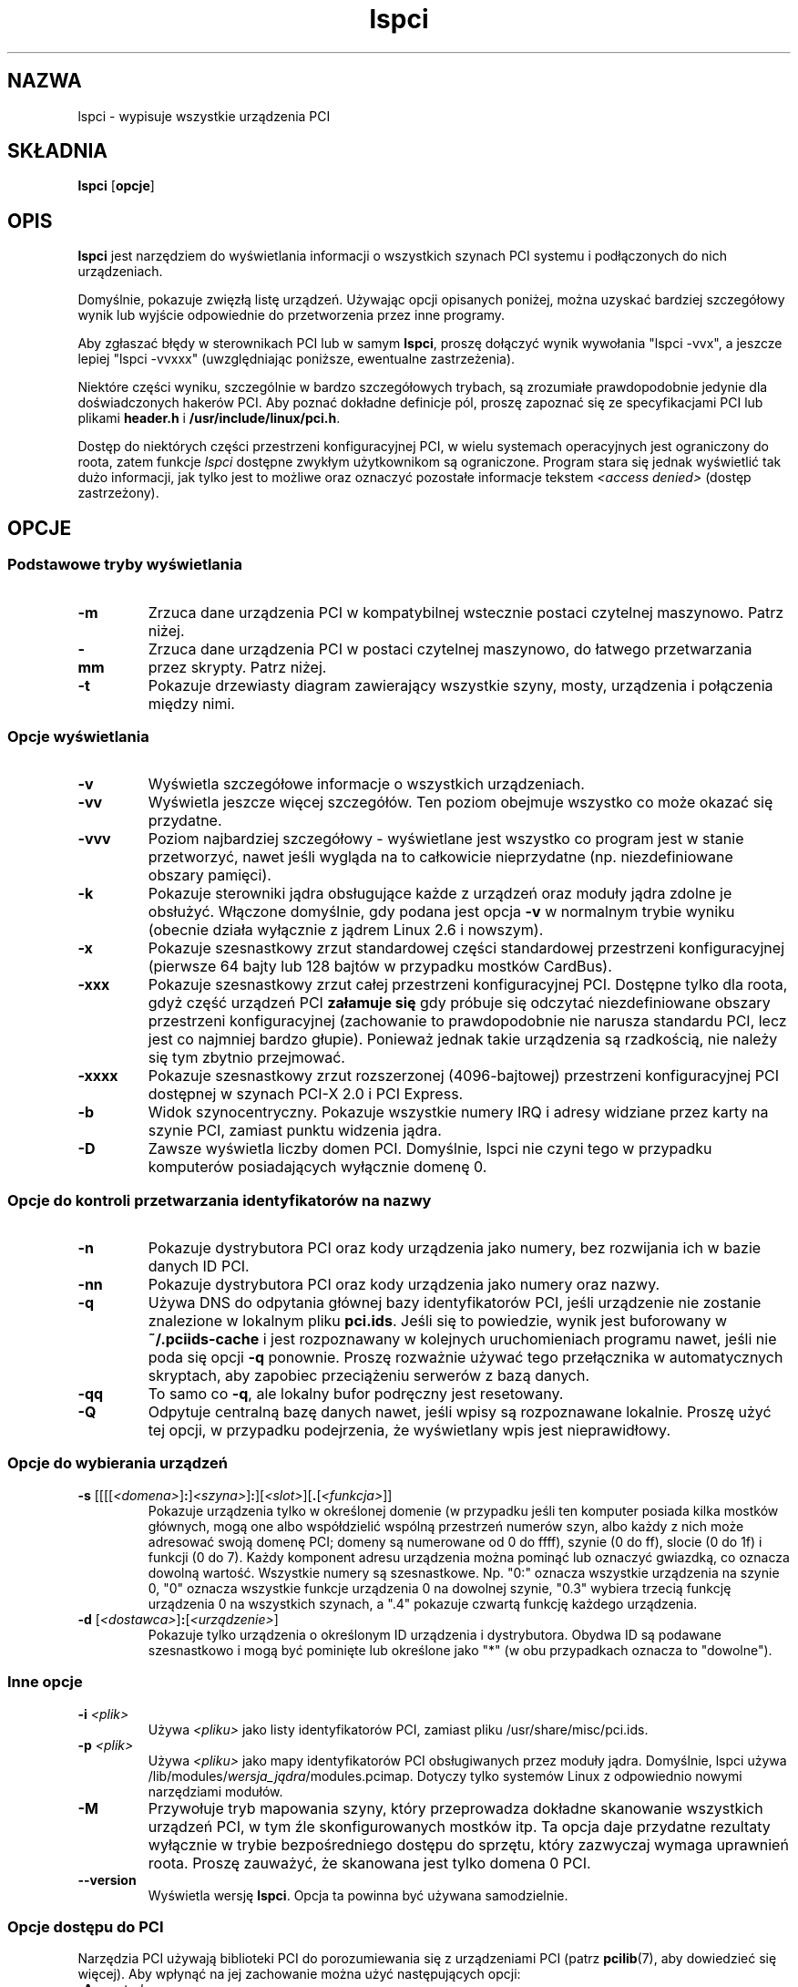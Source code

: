 .\"*******************************************************************
.\"
.\" This file was generated with po4a. Translate the source file.
.\"
.\"*******************************************************************
.\" This file is distributed under the same license as original manpage
.\" Copyright of the original manpage:
.\" Copyright © 1997-2006 Martin Mares <mj@ucw.cz> (GPL-2+)
.\" Copyright © of Polish translation:
.\" Przemek Borys (PTM) <pborys@dione.ids.pl>
.\" Michał Kułach <michal.kulach@gmail.com>, 2012.
.TH lspci 8 "14 stycznie 2012" pciutils\-3.1.9 "Narzędzia PCI"
.IX lspci
.SH NAZWA
lspci \- wypisuje wszystkie urządzenia PCI
.SH SKŁADNIA
\fBlspci\fP [\fBopcje\fP]
.SH OPIS
\fBlspci\fP jest narzędziem do wyświetlania informacji o wszystkich szynach PCI
systemu i podłączonych do nich urządzeniach.

Domyślnie, pokazuje zwięzłą listę urządzeń. Używając opcji opisanych
poniżej, można uzyskać bardziej szczegółowy wynik lub wyjście odpowiednie do
przetworzenia przez inne programy.

Aby zgłaszać błędy w sterownikach PCI lub w samym \fBlspci\fP, proszę dołączyć
wynik wywołania "lspci \-vvx", a jeszcze lepiej "lspci \-vvxxx" (uwzględniając
poniższe, ewentualne zastrzeżenia).

Niektóre części wyniku, szczególnie w bardzo szczegółowych trybach, są
zrozumiałe prawdopodobnie jedynie dla doświadczonych hakerów PCI. Aby poznać
dokładne definicje pól, proszę zapoznać się ze specyfikacjami PCI lub
plikami \fBheader.h\fP i \fB/usr/include/linux/pci.h\fP.

Dostęp do niektórych części przestrzeni konfiguracyjnej PCI, w wielu
systemach operacyjnych jest ograniczony do roota, zatem funkcje \fIlspci\fP
dostępne zwykłym użytkownikom są ograniczone. Program stara się jednak
wyświetlić tak dużo informacji, jak tylko jest to możliwe oraz oznaczyć
pozostałe informacje tekstem \fI<access denied>\fP (dostęp
zastrzeżony).

.SH OPCJE

.SS "Podstawowe tryby wyświetlania"
.TP 
\fB\-m\fP
Zrzuca dane urządzenia PCI w kompatybilnej wstecznie postaci czytelnej
maszynowo. Patrz niżej.
.TP 
\fB\-mm\fP
Zrzuca dane urządzenia PCI w postaci czytelnej maszynowo, do łatwego
przetwarzania przez skrypty. Patrz niżej.
.TP 
\fB\-t\fP
Pokazuje drzewiasty diagram zawierający wszystkie szyny, mosty, urządzenia i
połączenia między nimi.

.SS "Opcje wyświetlania"
.TP 
\fB\-v\fP
Wyświetla szczegółowe informacje o wszystkich urządzeniach.
.TP 
\fB\-vv\fP
Wyświetla jeszcze więcej szczegółów. Ten poziom obejmuje wszystko co może
okazać się przydatne.
.TP 
\fB\-vvv\fP
Poziom najbardziej szczegółowy \- wyświetlane jest wszystko co program jest w
stanie przetworzyć, nawet jeśli wygląda na to całkowicie nieprzydatne
(np. niezdefiniowane obszary pamięci).
.TP 
\fB\-k\fP
Pokazuje sterowniki jądra obsługujące każde z urządzeń oraz moduły jądra
zdolne je obsłużyć. Włączone domyślnie, gdy podana jest opcja \fB\-v\fP w
normalnym trybie wyniku (obecnie działa wyłącznie z jądrem Linux 2.6 i
nowszym).
.TP 
\fB\-x\fP
Pokazuje szesnastkowy zrzut standardowej części standardowej przestrzeni
konfiguracyjnej (pierwsze 64 bajty lub 128 bajtów w przypadku mostków
CardBus).
.TP 
\fB\-xxx\fP
Pokazuje szesnastkowy zrzut całej przestrzeni konfiguracyjnej PCI. Dostępne
tylko dla roota, gdyż część urządzeń PCI \fBzałamuje się\fP gdy próbuje się
odczytać niezdefiniowane obszary przestrzeni konfiguracyjnej (zachowanie to
prawdopodobnie nie narusza standardu PCI, lecz jest co najmniej bardzo
głupie). Ponieważ jednak takie urządzenia są rzadkością, nie należy się tym
zbytnio przejmować.
.TP 
\fB\-xxxx\fP
Pokazuje szesnastkowy zrzut rozszerzonej (4096\-bajtowej) przestrzeni
konfiguracyjnej PCI dostępnej w szynach PCI\-X 2.0 i PCI Express.
.TP 
\fB\-b\fP
Widok szynocentryczny. Pokazuje wszystkie numery IRQ i adresy widziane przez
karty na szynie PCI, zamiast punktu widzenia jądra.
.TP 
\fB\-D\fP
Zawsze wyświetla liczby domen PCI. Domyślnie, lspci nie czyni tego w
przypadku komputerów posiadających wyłącznie domenę 0.

.SS "Opcje do kontroli przetwarzania identyfikatorów na nazwy"
.TP 
\fB\-n\fP
Pokazuje dystrybutora PCI oraz kody urządzenia jako numery, bez rozwijania
ich w bazie danych ID PCI.
.TP 
\fB\-nn\fP
Pokazuje dystrybutora PCI oraz kody urządzenia jako numery oraz nazwy.
.TP 
\fB\-q\fP
Używa DNS do odpytania głównej bazy identyfikatorów PCI, jeśli urządzenie
nie zostanie znalezione w lokalnym pliku \fBpci.ids\fP. Jeśli się to powiedzie,
wynik jest buforowany w \fB~/.pciids\-cache\fP i jest rozpoznawany w kolejnych
uruchomieniach programu nawet, jeśli nie poda się opcji \fB\-q\fP
ponownie. Proszę rozważnie używać tego przełącznika w automatycznych
skryptach, aby zapobiec przeciążeniu serwerów z bazą danych.
.TP 
\fB\-qq\fP
To samo co \fB\-q\fP, ale lokalny bufor podręczny jest resetowany.
.TP 
\fB\-Q\fP
Odpytuje centralną bazę danych nawet, jeśli wpisy są rozpoznawane
lokalnie. Proszę użyć tej opcji, w przypadku podejrzenia, że wyświetlany
wpis jest nieprawidłowy.

.SS "Opcje do wybierania urządzeń"
.TP 
\fB\-s \fP[[[[\fI<domena>\fP]\fB:\fP]\fI<szyna>\fP]\fB:\fP][\fI<slot>\fP][\fB.\fP[\fI<funkcja>\fP]]
Pokazuje urządzenia tylko w określonej domenie (w przypadku jeśli ten
komputer posiada kilka mostków głównych, mogą one albo współdzielić wspólną
przestrzeń numerów szyn, albo każdy z nich może adresować swoją domenę PCI;
domeny są numerowane od 0 do ffff), szynie (0 do ff), slocie (0 do 1f) i
funkcji (0 do 7). Każdy komponent adresu urządzenia można pominąć lub
oznaczyć gwiazdką, co oznacza dowolną wartość. Wszystkie numery są
szesnastkowe. Np. "0:" oznacza wszystkie urządzenia na szynie 0, "0" oznacza
wszystkie funkcje urządzenia 0 na dowolnej szynie, "0.3" wybiera trzecią
funkcję urządzenia 0 na wszystkich szynach, a ".4" pokazuje czwartą funkcję
każdego urządzenia.
.TP 
\fB\-d \fP[\fI<dostawca>\fP]\fB:\fP[\fI<urządzenie>\fP]
Pokazuje tylko urządzenia o określonym ID urządzenia i dystrybutora. Obydwa
ID są podawane szesnastkowo i mogą być pominięte lub określone jako "*" (w
obu przypadkach oznacza to "dowolne").

.SS "Inne opcje"
.TP 
\fB\-i\fP \fI<plik>\fP
Używa \fI<pliku>\fP jako listy identyfikatorów PCI, zamiast pliku
/usr/share/misc/pci.ids.
.TP 
\fB\-p\fP \fI<plik>\fP
Używa \fI<pliku>\fP jako mapy identyfikatorów PCI obsługiwanych przez
moduły jądra. Domyślnie, lspci używa
/lib/modules/\fIwersja_jądra\fP/modules.pcimap. Dotyczy tylko systemów Linux z
odpowiednio nowymi narzędziami modułów.
.TP 
\fB\-M\fP
Przywołuje tryb mapowania szyny, który przeprowadza dokładne skanowanie
wszystkich urządzeń PCI, w tym źle skonfigurowanych mostków itp. Ta opcja
daje przydatne rezultaty wyłącznie w trybie bezpośredniego dostępu do
sprzętu, który zazwyczaj wymaga uprawnień roota. Proszę zauważyć, że
skanowana jest tylko domena 0 PCI.
.TP 
\fB\-\-version\fP
Wyświetla wersję \fBlspci\fP.  Opcja ta powinna być używana samodzielnie.

.SS "Opcje dostępu do PCI"
.PP
Narzędzia PCI używają biblioteki PCI do porozumiewania się z urządzeniami
PCI (patrz \fBpcilib\fP(7), aby dowiedzieć się więcej). Aby wpłynąć na jej
zachowanie można użyć następujących opcji:
.TP 
\fB\-A\fP \fI<metoda>\fP
Biblioteka obsługuje wiele metod dostępu do sprzętu PCI. Domyślnie używa
pierwszej dostępnej metody, ale można użyć tej opcji, aby przesłonić tę
decyzję. Dostępne metody wraz z ich opisami można uzyskać za pomocą opcji
\fB\-A help\fP.
.TP 
\fB\-O\fP \fI<parametr>\fP\fB=\fP\fI<wartość>\fP
Zachowanie biblioteki jest kontrolowane przez kilka nazwanych
parametrów. Opcja pozwala ustawić wartość dowolnych z nich. Aby poznać
rozpoznawane parametry i ich domyślne wartości proszę użyć opcji \fB\-O help\fP.
.TP 
\fB\-H1\fP
Używa bezpośredniego dostępu do sprzętu poprzez mechanizm 1 konfiguracji
Intela (jest to skrócona postać \fB\-A intel\-conf1\fP).
.TP 
\fB\-H2\fP
Używa bezpośredniego dostępu do sprzętu poprzez mechanizm 2 konfiguracji
Intela (jest to skrócona postać \fB\-A intel\-conf2\fP).
.TP 
\fB\-F\fP \fI<plik>\fP
Zamiast uzyskiwać dostęp do rzeczywistego sprzętu, odczytuje listę urządzeń
i wartości ich rejestrów konfiguracyjnych z podanego pliku, uzyskanego
wcześniej poleceniem lspci \-x. Jest to przydatne do analizowania
przekazanych przez użytkowników raportów o błędach, gdyż można wyświetlić
konfigurację sprzętową w dowolnym stylu bez męczenia użytkownika o nowe
zrzuty.
.TP 
\fB\-G\fP
Zwiększa poziom debugowania w bibliotece.

.SH "WYNIK ODCZYTYWALNY MASZYNOWO"
Jeśli zamiarem użytkownika jest automatyczne przetworzenie wyjścia lspci,
należy użyć jednego z formatów wyniku odczytywalnego maszynowo (\fB\-m\fP,
\fB\-vm\fP, \fB\-vmm\fP) opisanego w tym rozdziale. Wszystkie inne formaty mogą się
zmienić pomiędzy wersjami lspci.

.P
Wszystkie liczby są wyświetlane zawsze w postaci szesnastkowej. Aby
przetworzyć identyfikatory numeryczne zamiast nazw, proszę dodać przełącznik
\fB\-n\fP.

.SS "Format prosty (\-m)"

W formacie prostym, każde urządzenie jest opisane w pojedynczym wierszu,
który jest sformatowany jako parametry odpowiednie do podania do skryptu
powłoki tzn. wartości są oddzielone białymi znakami, jeśli to konieczne
zastosowane jest cytowanie. Część argumentów jest pozycyjna: slot, klasa,
nazwa dostawcy, nazwa urządzenia, nazwa dostawcy podsystemu i nazwa
podsystemu (dwie ostatnie są puste, jeśli urządzenie nie ma podsystemu);
pozostałe argumenty wyglądają jak opcje:

.TP 
\fB\-r\fP\fIrew\fP
Numer rewizji.

.TP 
\fB\-p\fP\fIintprog\fP
Interfejs programistyczny.

.P
Względna kolejność argumentów pozycyjnych i opcji jest niezdefiniowana. W
przyszłych wersjach mogą zostać dodane nowe opcje, ale będą one zawsze
posiadały pojedynczy argument, nieoddzielony od opcji spacjami \- dzięki
czemu mogą być łatwo zignorowane, jeśli nie zostaną rozpoznane.

.SS "Format szczegółowy (\-vmm)"

Format szczegółowy jest sekwencją rekordów oddzielonych pustymi
wierszami. Każdy rekord opisuje pojedyncze urządzenie za pomocą sekwencji
wierszy, a każdy wiersz zawiera pojedynczą parę "\fIznacznik\fP:
\fIwartość\fP". \fIZnacznik\fP i \fIwartość\fP są oddzielone pojedynczym znakiem
tabulacji. Rekordy ani wiersze wewnątrz rekordów nie posiadają określonej
kolejności. W znacznikach istotna jest wielkość liter.

.P
Zdefiniowano następujące znaczniki:

.TP 
\fBSlot\fP
Nazwa slotu, w którym istnieje urządzenie
([\fIdomena\fP:]\fIszyna\fP:\fIurządzenie\fP.\fIfunkcja\fP). Ten znacznik jest zawsze
pierwszy w rekordzie.

.TP 
\fBClass\fP
Nazwa klasy.

.TP 
\fBVendor\fP
Nazwa dostawcy.

.TP 
\fBDevice\fP
Nazwa urządzenia.

.TP 
\fBSVendor\fP
Nazwa dostawcy podsystemu (opcjonalna).

.TP 
\fBSDevice\fP
Nazwa podsystemu (opcjonalna).

.TP 
\fBPhySlot\fP
Fizyczne gniazdo, w którym znajduje się urządzenie (opcjonalne, tylko
Linux).

.TP 
\fBRev\fP
Numer rewizji (opcjonalny).

.TP 
\fBProgIf\fP
Interfejs programistyczny (opcjonalny).

.TP 
\fBDriver\fP
Sterownik jądra, który aktualnie obsługuje urządzenie (opcjonalny, tylko
Linux).

.TP 
\fBModule\fP
Moduł jądra, który wskazuje że jest zdolny obsłużyć to urządzenie
(opcjonalny, tylko Linux).

.P
W kolejnych wersjach mogą zostać dodane nowe znaczniki, dlatego należy po
cichu ignorować te, które nie zostaną rozpoznane.

.SS "Wstecznie kompatybilny format szczegółowy (\-vm)"

W tym trybie, lspci stara się być dokładnie kompatybilnym ze starszymi
wersjami programu. Jest to prawie ten sam format co zwykły format
szczegółowy, jednak znacznik \fBDevice\fP jest używany zarówno jako nazwa
slotu, jak i nazwa urządzenia, tak więc pojawia się dwukrotnie w pojedynczym
rekordzie. Proszę nie używać tego formatu w nowo tworzonym kodzie.

.SH PLIKI
.TP 
\fB/usr/share/misc/pci.ids\fP
Lista wszystkich znanych identyfikatorów PCI\ (dostawcy, urządzenia, klasy i
podklasy). Zarządzana na stronie http://pciids.sourceforge.net/, proszę użyć
narzędzia \fBupdate\-pciids\fP aby pobrać najnowszą wersję.
.TP 
\fB/usr/share/misc/pci.ids.gz\fP
Jeśli lspci jest skompilowane z obsługą kompresji, to ten plik jest
wypróbowywany przed pci.ids.
.TP 
\fB~/.pciids\-cache\fP
Wszystkie identyfikatory znalezione w trybie odpytywania DNS są
przechowywane w tym pliku.

.SH BŁĘDY

Czasami lspci nie jest w stanie całkowicie zdekodować rejestrów
konfiguracyjnych. Zdarza się to zwykle gdy autorzy nie posiadali
wystarczającej dokumentacji. W takich przypadkach wyświetlane jest
przynajmniej \fB<?>\fP, aby zasygnalizować, że być może da się wydobyć
więcej informacji. Autorzy chętnie przyjmą łatki, jeśli ktoś zechce
uzupełnić te braki.

Dostęp do rozszerzonej przestrzeni konfiguracyjnej jest obecnie obsługiwany
wyłącznie przez backend \fBlinux\-sysfs\fP.

.SH "ZOBACZ TAKŻE"
\fBsetpci\fP(8), \fBupdate\-pciids\fP(8), \fBpcilib\fP(7)

.SH AUTOR
Narzędziami PCI opiekuje się Martin Mares <mj@ucw.cz>.
.SH TŁUMACZENIE
Autorami polskiego tłumaczenia niniejszej strony podręcznika man są:
Przemek Borys (PTM) <pborys@dione.ids.pl>
i
Michał Kułach <michal.kulach@gmail.com>.
.PP
Polskie tłumaczenie jest częścią projektu manpages-pl; uwagi, pomoc, zgłaszanie błędów na stronie http://sourceforge.net/projects/manpages-pl/. Jest zgodne z wersją \fB 3.1.9 \fPoryginału.
